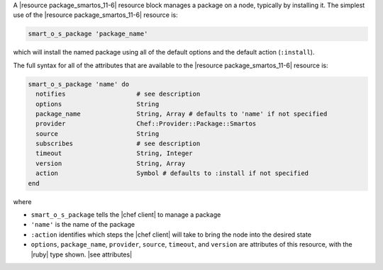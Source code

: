.. The contents of this file are included in multiple topics.
.. This file should not be changed in a way that hinders its ability to appear in multiple documentation sets.


A |resource package_smartos_11-6| resource block manages a package on a node, typically by installing it. The simplest use of the |resource package_smartos_11-6| resource is:

.. code-block:: ruby

   smart_o_s_package 'package_name'

which will install the named package using all of the default options and the default action (``:install``).

The full syntax for all of the attributes that are available to the |resource package_smartos_11-6| resource is:

.. code-block:: ruby

   smart_o_s_package 'name' do
     notifies                   # see description
     options                    String
     package_name               String, Array # defaults to 'name' if not specified
     provider                   Chef::Provider::Package::Smartos
     source                     String
     subscribes                 # see description
     timeout                    String, Integer
     version                    String, Array
     action                     Symbol # defaults to :install if not specified
   end

where 

* ``smart_o_s_package`` tells the |chef client| to manage a package
* ``'name'`` is the name of the package
* ``:action`` identifies which steps the |chef client| will take to bring the node into the desired state
* ``options``, ``package_name``, ``provider``, ``source``, ``timeout``, and ``version`` are attributes of this resource, with the |ruby| type shown. |see attributes|

